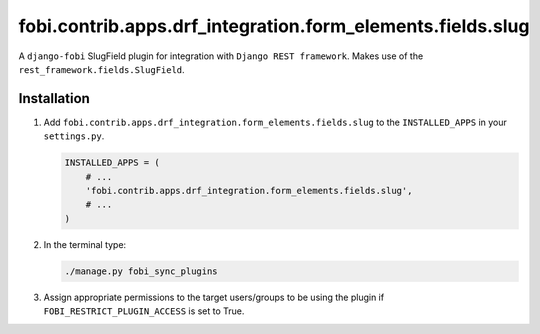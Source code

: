 fobi.contrib.apps.drf_integration.form_elements.fields.slug
###########################################################
A ``django-fobi`` SlugField plugin for integration with
``Django REST framework``. Makes use of the
``rest_framework.fields.SlugField``.

Installation
^^^^^^^^^^^^
(1) Add ``fobi.contrib.apps.drf_integration.form_elements.fields.slug`` to
    the ``INSTALLED_APPS`` in your ``settings.py``.

    .. code-block:: python

        INSTALLED_APPS = (
            # ...
            'fobi.contrib.apps.drf_integration.form_elements.fields.slug',
            # ...
        )

(2) In the terminal type:

    .. code-block:: sh

        ./manage.py fobi_sync_plugins

(3) Assign appropriate permissions to the target users/groups to be using
    the plugin if ``FOBI_RESTRICT_PLUGIN_ACCESS`` is set to True.
